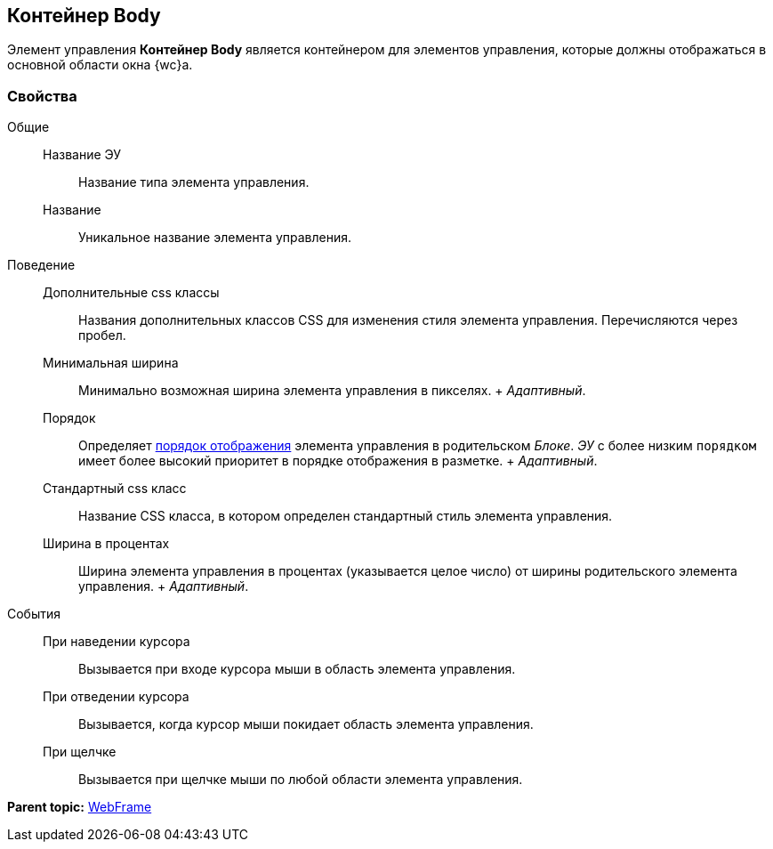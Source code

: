 
== Контейнер Body

Элемент управления [.ph .uicontrol]*Контейнер Body* является контейнером для элементов управления, которые должны отображаться в основной области окна {wc}а.

=== Свойства

Общие::
  Название ЭУ;;
    Название типа элемента управления.
  Название;;
    Уникальное название элемента управления.
Поведение::
  Дополнительные css классы;;
    Названия дополнительных классов CSS для изменения стиля элемента управления. Перечисляются через пробел.
  Минимальная ширина;;
    Минимально возможная ширина элемента управления в пикселях.
    +
    [.dfn .term]_Адаптивный_.
  Порядок;;
    Определяет xref:dl_layout_changecontrolorder.adoc[порядок отображения] элемента управления в родительском [.dfn .term]_Блоке_. [.dfn .term]_ЭУ_ с более низким `порядком` имеет более высокий приоритет в порядке отображения в разметке.
    +
    [.dfn .term]_Адаптивный_.
  Стандартный css класс;;
    Название CSS класса, в котором определен стандартный стиль элемента управления.
  Ширина в процентах;;
    Ширина элемента управления в процентах (указывается целое число) от ширины родительского элемента управления.
    +
    [.dfn .term]_Адаптивный_.
События::
  При наведении курсора;;
    Вызывается при входе курсора мыши в область элемента управления.
  При отведении курсора;;
    Вызывается, когда курсор мыши покидает область элемента управления.
  При щелчке;;
    Вызывается при щелчке мыши по любой области элемента управления.

*Parent topic:* xref:WebFrameControls.adoc[WebFrame]
